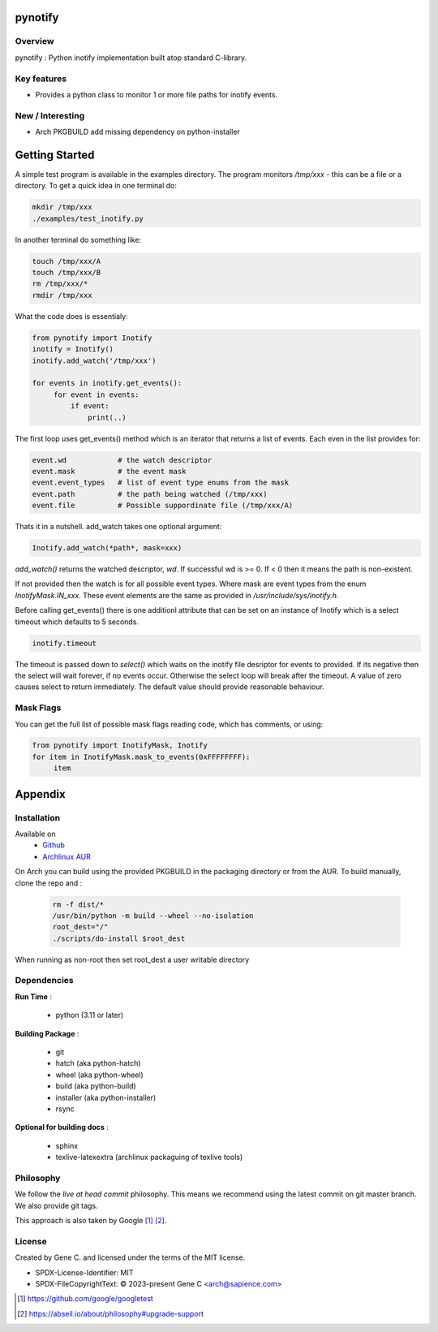 .. SPDX-License-Identifier: MIT

########
pynotify
########

Overview
========

pynotify : Python inotify implementation built atop standard C-library.

Key features
============

* Provides a python class to monitor 1 or more file paths for inotify events.

New / Interesting
==================

* Arch PKGBUILD add missing dependency on python-installer

###############
Getting Started
###############

A simple test program is available in the examples directory. The program
monitors */tmp/xxx* - this can be a file or a directory.  To get a quick idea
in one terminal do:

.. code-block:: bash

   mkdir /tmp/xxx
   ./examples/test_inotify.py

In another terminal do something like:

.. code-block:: bash

    touch /tmp/xxx/A
    touch /tmp/xxx/B
    rm /tmp/xxx/*
    rmdir /tmp/xxx


What the code does is essentialy:

.. code-block:: bash

   from pynotify import Inotify
   inotify = Inotify()
   inotify.add_watch('/tmp/xxx')

   for events in inotify.get_events():
        for event in events:
            if event:
                print(..)


The first loop uses get_events() method which is an iterator that returns a list of events.
Each even in the list provides for:

.. code-block:: bash

    event.wd            # the watch descriptor
    event.mask          # the event mask
    event.event_types   # list of event type enums from the mask
    event.path          # the path being watched (/tmp/xxx)
    event.file          # Possible suppordinate file (/tmp/xxx/A)

Thats it in a nutshell. add_watch takes one optional argument:

.. code-block:: bash

    Inotify.add_watch(*path*, mask=xxx)

*add_watch()* returns the watched descriptor, *wd*. If successful wd is >= 0.
If < 0 then it means the path is non-existent.

If not provided then the watch is for all possible event types.
Where mask are event types from the enum *InotifyMask.IN_xxx*. These event elements are the same 
as provided in */usr/include/sys/inotify.h*.

Before calling get_events() there is one additionl attribute that can be set on an instance
of Inotify which is a select timeout which defaults to 5 seconds.

.. code-block:: bash

    inotify.timeout

The timeout is passed down to *select()* which waits on the inotify file desriptor for events to provided.
If its negative then the select will wait forever, if no events occur.
Otherwise the select loop will break after the timeout. A value of zero causes select to return
immediately. The default value should provide reasonable behaviour.

Mask Flags
==========

You can get the full list of possible mask flags reading code, which has comments, or using:

.. code-block:: python

   from pynotify import InotifyMask, Inotify
   for item in InotifyMask.mask_to_events(0xFFFFFFFF):
        item


########
Appendix
########

Installation
============

Available on
 * `Github`_
 * `Archlinux AUR`_

On Arch you can build using the provided PKGBUILD in the packaging directory or from the AUR.
To build manually, clone the repo and :

 .. code-block:: bash

        rm -f dist/*
        /usr/bin/python -m build --wheel --no-isolation
        root_dest="/"
        ./scripts/do-install $root_dest

When running as non-root then set root_dest a user writable directory

Dependencies
============

**Run Time** :

 * python          (3.11 or later)

**Building Package** :

 * git
 * hatch           (aka python-hatch)
 * wheel           (aka python-wheel)
 * build           (aka python-build)
 * installer       (aka python-installer)
 * rsync

**Optional for building docs** :

 * sphinx
 * texlive-latexextra  (archlinux packaguing of texlive tools)

Philosophy
==========

We follow the *live at head commit* philosophy. This means we recommend using the
latest commit on git master branch. We also provide git tags. 

This approach is also taken by Google [1]_ [2]_.

License
=======

Created by Gene C. and licensed under the terms of the MIT license.

* SPDX-License-Identifier: MIT
* SPDX-FileCopyrightText: © 2023-present Gene C <arch@sapience.com>


.. _Github: https://github.com/gene-git/pynotify
.. _Archlinux AUR: https://aur.archlinux.org/packages/python-pynotify

.. [1] https://github.com/google/googletest  
.. [2] https://abseil.io/about/philosophy#upgrade-support

